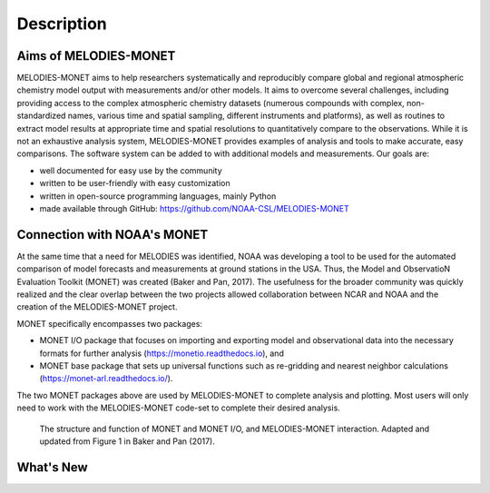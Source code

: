 Description
===========

Aims of MELODIES-MONET
----------------------
MELODIES-MONET aims to help researchers systematically and reproducibly compare 
global and regional atmospheric chemistry model output with measurements and/or 
other models. It aims to overcome several challenges, including providing access 
to the complex atmospheric chemistry datasets (numerous compounds with complex, 
non-standardized names, various time and spatial sampling, different instruments 
and platforms), as well as routines to extract model results at appropriate time 
and spatial resolutions to quantitatively compare to the observations. While it 
is not an exhaustive analysis system, MELODIES-MONET provides examples of 
analysis and tools to make accurate, easy comparisons. The software system 
can be added to with additional models and measurements. Our goals are:

- well documented for easy use by the community
- written to be user-friendly with easy customization
- written in open-source programming languages, mainly Python 
- made available through GitHub: https://github.com/NOAA-CSL/MELODIES-MONET

Connection with NOAA's MONET
----------------------------

At the same time that a need for MELODIES was identified, NOAA was developing 
a tool to be used for the automated comparison of model forecasts and 
measurements at ground stations in the USA. Thus, the Model and ObservatioN 
Evaluation Toolkit (MONET) was created (Baker and Pan, 2017). The usefulness 
for the broader community was quickly realized and the clear overlap between 
the two projects allowed collaboration between NCAR and NOAA and the creation 
of the MELODIES-MONET project.

MONET specifically encompasses two packages:

- MONET I/O package that focuses on importing and exporting model and observational 
  data into the necessary formats for further analysis (https://monetio.readthedocs.io),  and 
- MONET base package that sets up universal functions such as re-gridding and nearest 
  neighbor calculations (https://monet-arl.readthedocs.io/).

The two MONET packages above are used by MELODIES-MONET to complete analysis 
and plotting. Most users will only need to work with the MELODIES-MONET 
code-set to complete their desired analysis.

.. figure:: /_static/MM_diagram_connection.png
  :alt: diagram showing connections between MONET, MONETIO and MELODIES-MONET
  
  The structure and function of MONET and MONET I/O, and MELODIES-MONET interaction. 
  Adapted and updated from Figure 1 in Baker and Pan (2017).

What's New
----------

